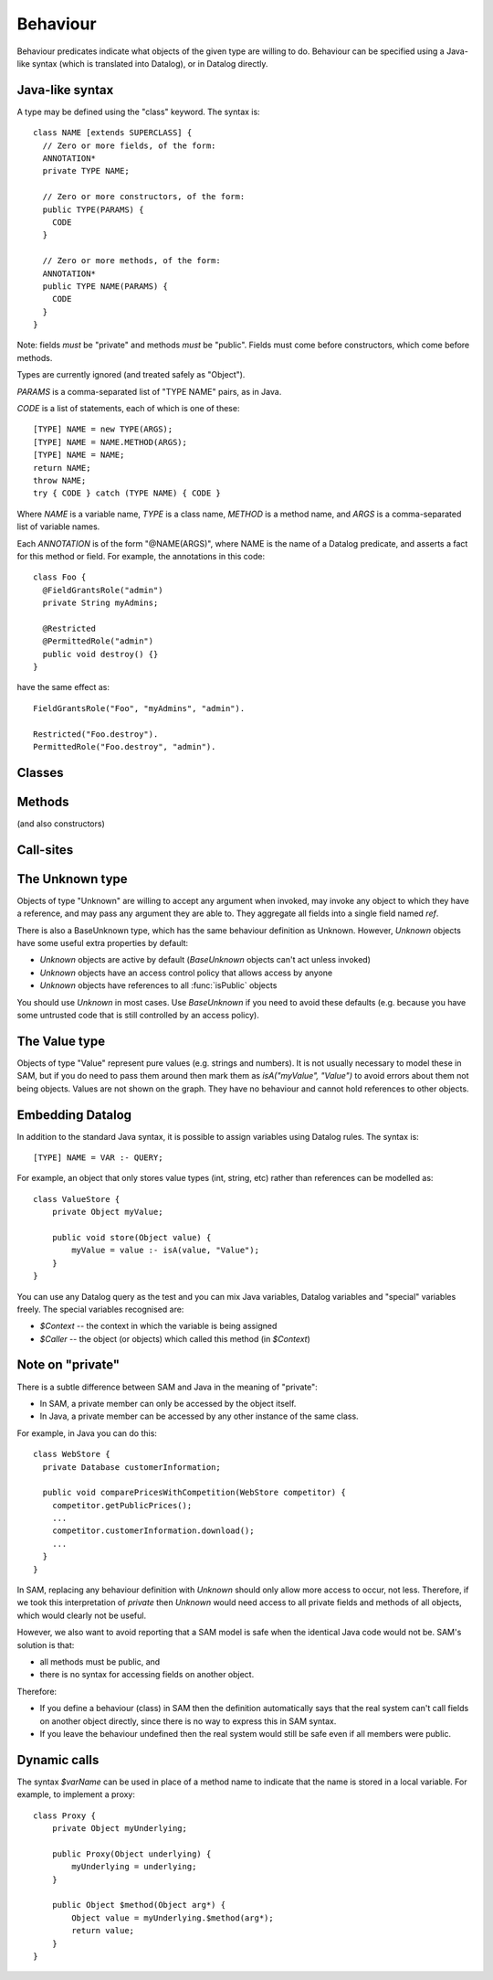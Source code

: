 .. highlight:: java

.. _Behaviour:

Behaviour
=========

Behaviour predicates indicate what objects of the given type are willing to do.
Behaviour can be specified using a Java-like syntax (which is translated into Datalog), or
in Datalog directly.

Java-like syntax
----------------
A type may be defined using the "class" keyword. The syntax is::

  class NAME [extends SUPERCLASS] {
    // Zero or more fields, of the form:
    ANNOTATION*
    private TYPE NAME;

    // Zero or more constructors, of the form:
    public TYPE(PARAMS) {
      CODE
    }

    // Zero or more methods, of the form:
    ANNOTATION*
    public TYPE NAME(PARAMS) {
      CODE
    }
  }

Note: fields *must* be "private" and methods *must* be "public". Fields must
come before constructors, which come before methods.

Types are currently ignored (and treated safely as "Object").

`PARAMS` is a comma-separated list of "TYPE NAME" pairs, as in Java.

`CODE` is a list of statements, each of which is one of these::

  [TYPE] NAME = new TYPE(ARGS);
  [TYPE] NAME = NAME.METHOD(ARGS);
  [TYPE] NAME = NAME;
  return NAME;
  throw NAME;
  try { CODE } catch (TYPE NAME) { CODE }

Where `NAME` is a variable name, `TYPE` is a class name, `METHOD` is a method name,
and `ARGS` is a comma-separated list of variable names.

Each `ANNOTATION` is of the form "@NAME(ARGS)", where NAME is the name of a Datalog predicate, and
asserts a fact for this method or field. For example, the annotations in this code::

  class Foo {
    @FieldGrantsRole("admin")
    private String myAdmins;

    @Restricted
    @PermittedRole("admin")
    public void destroy() {}
  }

have the same effect as::

  FieldGrantsRole("Foo", "myAdmins", "admin").

  Restricted("Foo.destroy").
  PermittedRole("Foo.destroy", "admin").


Classes
-------
.. function:: hasField(String type, String fieldName)

   There is a field on `Type` named `VarName`.

.. function:: hasConstructor(String type, String method)

   `Method` is a constructor for `Type`. Constructors work like other
   methods, but can only be called on an object if the called might have
   created it.

.. function:: hasMethod(String type, String method)

   `Method` is a method on `Type`. This is a fully-qualified name,
   usually "Type.method".

Methods
-------
(and also constructors)

.. function:: methodName(String method, String methodName)

   The name of the method. Usually, `Method` is fully-qualified (e.g. "Type.invoke") whereas `MethodName`
   is just the name ("invoke").

.. function:: mayAccept(String method, String paramVar, int pos)

   Objects of this type accept an argument value passes in the given position
   and store it in a variable named ParamVar. The first argument has position 0.
   If `Pos` is `_`, then the parameter may accept values passed in any position.

.. function:: hasCallSite(String method, String callSite)

   This method may perform the call described in `CallSite` (see :ref:`CallSite`).

.. function:: mayReturn(Ref object, String invocation, String method, Object value)

   This method invocation may return `Value` to its callers.

.. function:: mayThrow(Ref object, String invocation, String method, Object exception)

   This method invocation may throw `Exception` to its callers.

.. function:: savesMethodInLocal(String method, String localVarName)

   This method matches any method name and stores the result in the given local variable.

.. function:: hasParam(String method, String type, String paramVar, int pos)

   This method has a parameter with the given name and position (starting from 0).
   If the method accepts parameters sent at any position, `Pos = _`.

.. _CallSite:

Call-sites
----------
.. function:: mayCallObject(Ref caller, String callerInvocation, String callSite, Object target)

   This call invokes `Target`.

.. function:: callsMethod(String callSite, String methodName)

   This call-site may call methods named `MethodName` (which may be `any(String)` for Unknown callers).

.. function:: callsMethodInLocal(String callSite, String localVarName)

   This call-site may call methods whose name are in the given local variable.

.. function:: maySend(Ref caller, String callerInvocation, String callSite, int pos, Object argValue)

   CallSite may send the value `ArgValue` as parameter number `Pos` (or as any
   parameter if `Pos` is `_`). Includes all values from :func:`maySendFromAnyContext`
   for invocations that were active.

.. function:: maySendFromAnyContext(Ref caller, String callSite, int pos, Object argValue)

   As for :func:`maySend`, but the value may be sent in any context (e.g. it is a field
   or a literal).

.. function:: mayCreate(String callSite, String childType, String nameHint)

   This "call" (to the constructor) may create new objects of type ChildType.
   There is no need for a `callsMethod` here; `mayCreate` implies that it may
   call the constructor(s). `NameHint` is used to create a suitable name for the
   new child object. Usually, this is the name of the variable it will be assigned
   to.

.. function:: catchesAllExceptions(String callSite)

   This call-site handles all exceptions (i.e. it is inside a try block that
   catches "Throwable"). Without this, it is assumed that all exceptions may
   propagate.

The Unknown type
----------------
Objects of type "Unknown" are willing to accept any argument when invoked,
may invoke any object to which they have a reference, and may pass any argument
they are able to. They aggregate all fields into a single field named `ref`.

There is also a BaseUnknown type, which has the same behaviour definition as Unknown. However, `Unknown`
objects have some useful extra properties by default:

- `Unknown` objects are active by default (`BaseUnknown` objects can't act unless invoked)
- `Unknown` objects have an access control policy that allows access by anyone
- `Unknown` objects have references to all :func:`isPublic` objects

You should use `Unknown` in most cases. Use `BaseUnknown` if you need to avoid these defaults
(e.g. because you have some untrusted code that is still controlled by an access policy).


The Value type
--------------
Objects of type "Value" represent pure values (e.g. strings and numbers). It is not usually
necessary to model these in SAM, but if you do need to pass them around then mark them as
`isA("myValue", "Value")` to avoid errors about them not being objects. Values are not shown
on the graph. They have no behaviour and cannot hold references to other objects.


Embedding Datalog
-----------------
In addition to the standard Java syntax, it is possible to assign variables using Datalog
rules. The syntax is::

  [TYPE] NAME = VAR :- QUERY;

For example, an object that only stores value types (int, string, etc) rather than references
can be modelled as::

  class ValueStore {
      private Object myValue;

      public void store(Object value) {
          myValue = value :- isA(value, "Value");
      }
  }

You can use any Datalog query as the test and you can mix Java variables, Datalog variables and "special"
variables freely. The special variables recognised are:

* `$Context` -- the context in which the variable is being assigned
* `$Caller` -- the object (or objects) which called this method (in `$Context`)

Note on "private"
-----------------
There is a subtle difference between SAM and Java in the meaning of "private":

* In SAM, a private member can only be accessed by the object itself.
* In Java, a private member can be accessed by any other instance of the same class.

For example, in Java you can do this::

  class WebStore {
    private Database customerInformation;

    public void comparePricesWithCompetition(WebStore competitor) {
      competitor.getPublicPrices();
      ...
      competitor.customerInformation.download();
      ...
    }
  }

In SAM, replacing any behaviour definition with `Unknown` should only allow more access to occur, not less. Therefore, if we took this
interpretation of `private` then `Unknown` would need access to all private fields and methods of all objects, which would clearly not be
useful.

However, we also want to avoid reporting that a SAM model is safe when the identical Java code would not be. SAM's solution is that:

* all methods must be public, and
* there is no syntax for accessing fields on another object.

Therefore:

* If you define a behaviour (class) in SAM then the definition automatically says that the real system can't call fields on another object directly, since
  there is no way to express this in SAM syntax.
* If you leave the behaviour undefined then the real system would still be safe even if all members were public.


Dynamic calls
-------------
The syntax `$varName` can be used in place of a method name to indicate that the name is stored in a local variable. For example, to implement
a proxy::

  class Proxy {
      private Object myUnderlying;

      public Proxy(Object underlying) {
          myUnderlying = underlying;
      }

      public Object $method(Object arg*) {
          Object value = myUnderlying.$method(arg*);
          return value;
      }
  }


